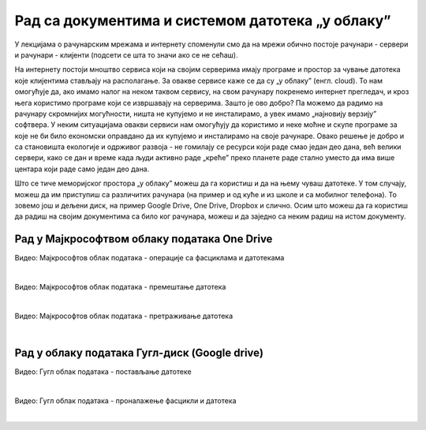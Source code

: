 Рад са документима и системом датотека „у облаку”
=================================================


У лекцијама о рачунарским мрежама и интернету споменули смо да на мрежи обично постоје рачунари - сервери и рачунари - клијенти (подсети се шта то значи ако се не сећаш).

На интернету постоји мноштво сервиса који на својим серверима имају програме и простор за чување датотека које клијентима стављају на располагање. За овакве сервисе каже се да су „у облаку” (енгл. cloud). 
То нам омогућује да, ако имамо налог на неком таквом сервису, на свом рачунару покренемо интернет прегледач, и кроз њега користимо програме који се извршавају на серверима. Зашто је ово добро? Па можемо да радимо на рачунару скромнијих могућности, ништа не купујемо и не инсталирамо, а увек имамо „најновију верзију” софтвера. У неким ситуацијама овакви сервиси нам омогућују да користимо и неке моћне и скупе програме за које не би било економски оправдано да их купујемо и инсталирамо на своје рачунаре. Овако решење је добро и са становишта екологије и одрживог развоја - не гомилају се ресурси који раде смао један део дана, већ велики сервери, како се дан и време када људи активно раде „креће” преко планете раде стално уместо да има више центара који раде само један део дана.

Што се тиче меморијског простора „у облаку” можеш да га користиш и да на њему чуваш датотеке.  У том случају, можеш да им приступиш са различитих рачунара (на пример и од куће и из школе и са мобилног телефона). То зовемо још и дељени диск, на пример  Google Drive, One Drive, Dropbox и слично. Осим што можеш да га користиш да радиш на својим документима са било ког рачунара, можеш и да заједно са неким радиш на истом документу.


Рад у Мајкрософтвом облаку података One Drive
---------------------------------------------

.. ytpopup:: -4em81Nbank
    :width: 735
    :height: 415
    :align: center

Видео: Мајкрософтов облак података - операције са фасциклама и датотекама

|

.. ytpopup:: oF59pvZi4x8
    :width: 735
    :height: 415
    :align: center

Видео: Мајкрософтов облак података - премештање датотека

|

.. ytpopup:: RPNALFFDn0s
    :width: 735
    :height: 415
    :align: center

Видео: Мајкрософтов облак података - претраживање датотека

|

Рад у облаку података Гугл-диск (Google drive)
----------------------------------------------

.. ytpopup:: NNmZMtvCaUU
    :width: 735
    :height: 415
    :align: center

Видео: Гугл облак података - постављање датотеке

|

.. ytpopup:: 8G7pPlwvX5Q
    :width: 735
    :height: 415
    :align: center

Видео: Гугл облак података - проналажење фасцикли и датотека

|
